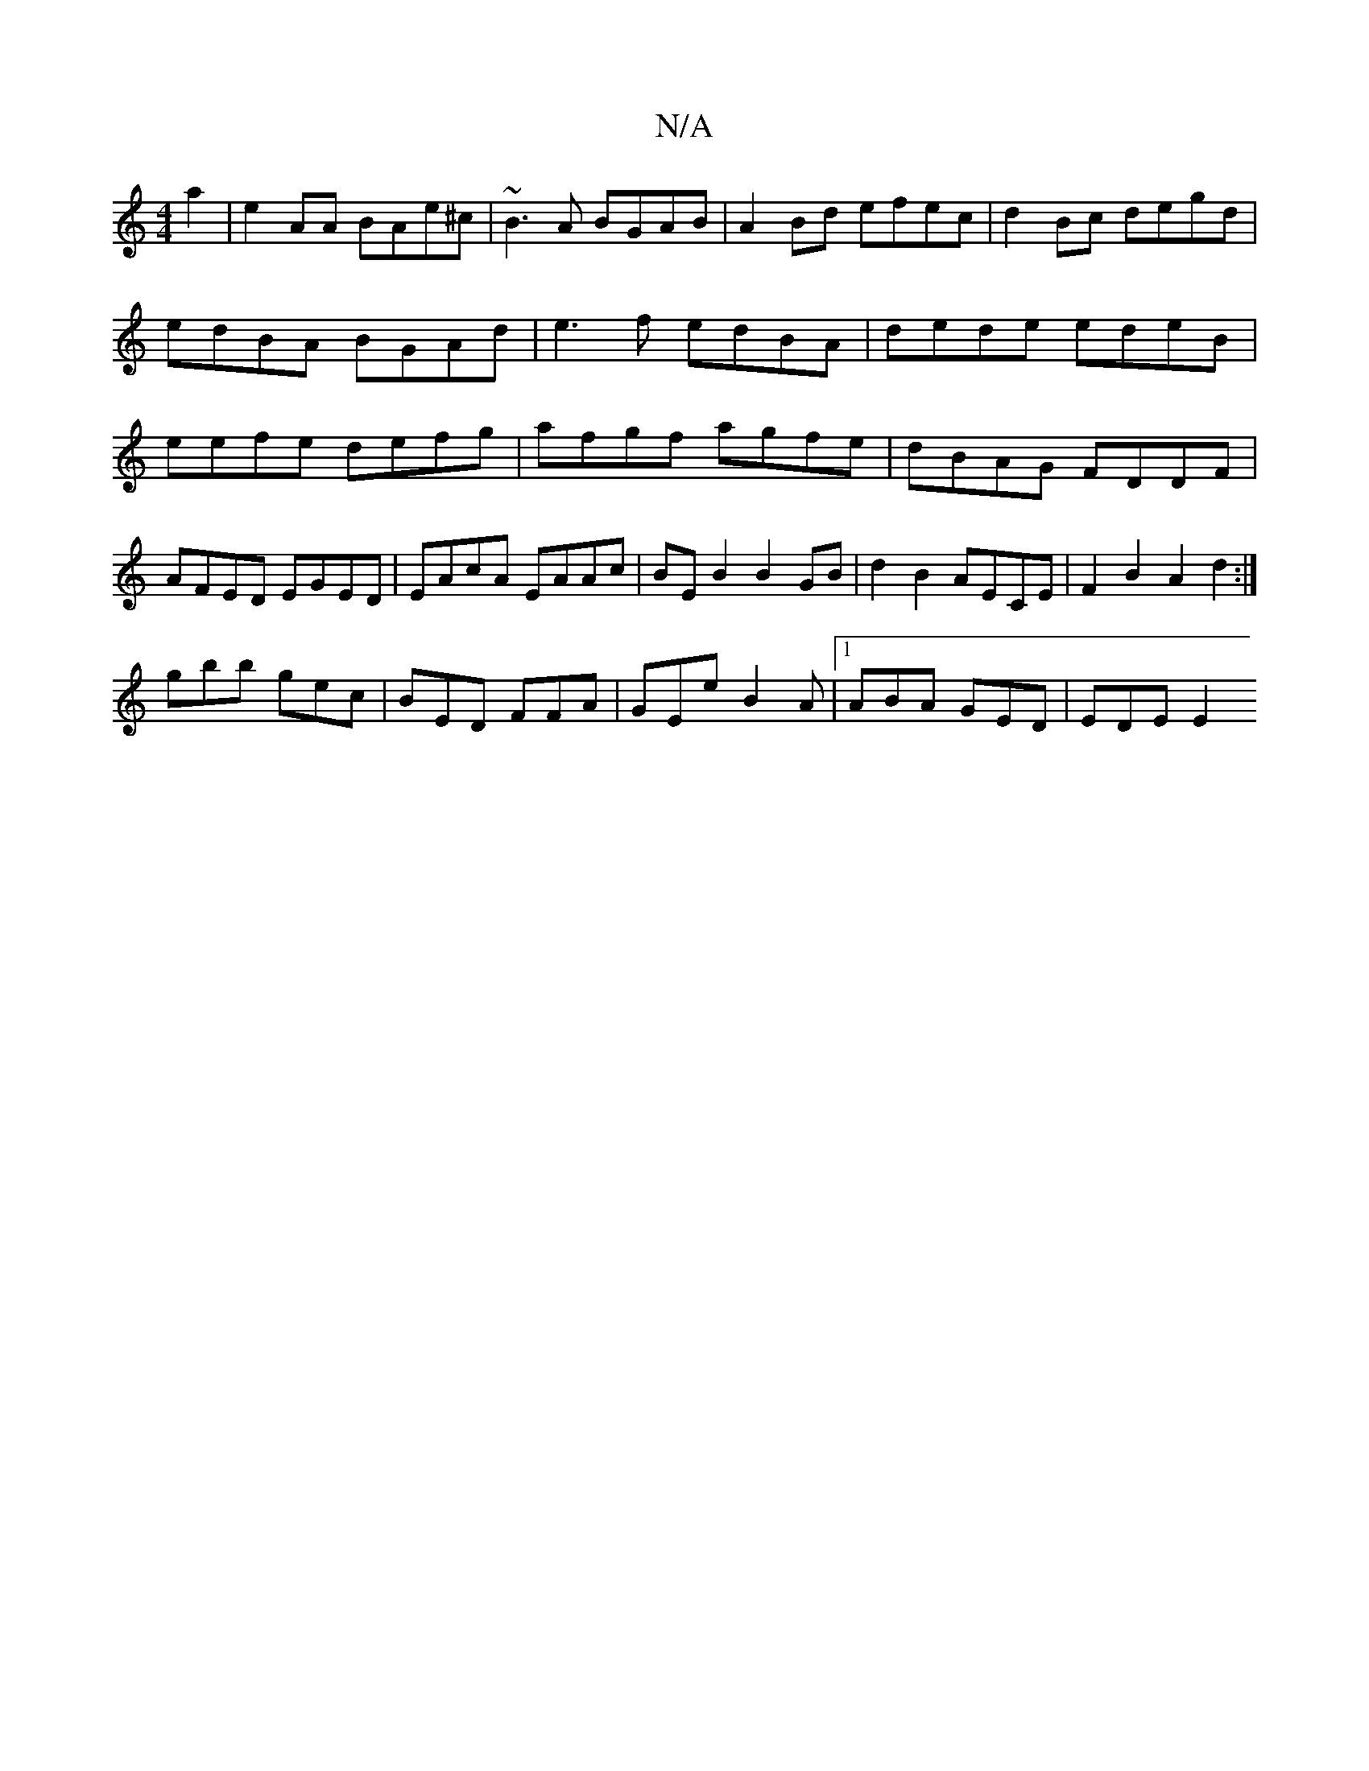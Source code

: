 X:1
T:N/A
M:4/4
R:N/A
K:Cmajor
2 a2|e2AA BAe^c|~B3A BGAB|A2 Bd efec |d2 Bc degd|edBA BGAd|e3f edBA|dede edeB|eefe defg|afgf agfe|dBAG FDDF|AFED EGED|EAcA EAAc|BEB2 B2GB|d2B2 AECE|F2B2 A2d2:|
gbb gec|BED FFA|GEe B2A|1 ABA GED|EDE E2